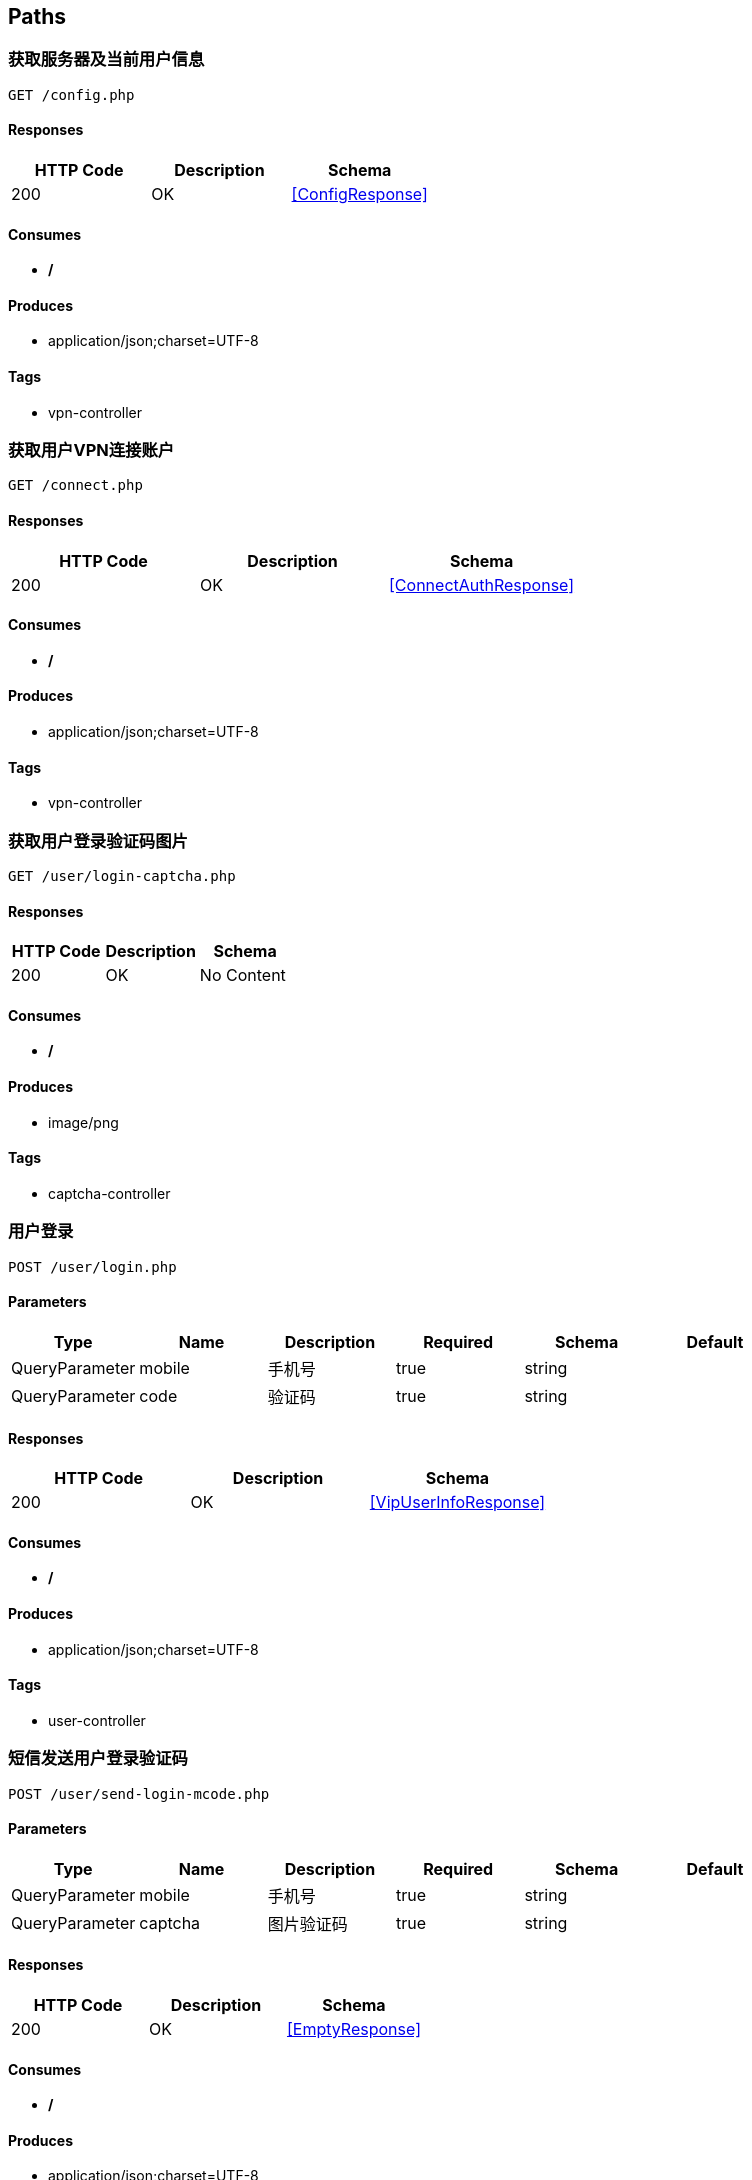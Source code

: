 == Paths
=== 获取服务器及当前用户信息
----
GET /config.php
----

==== Responses
[options="header"]
|===
|HTTP Code|Description|Schema
|200|OK|<<ConfigResponse>>
|===

==== Consumes

* */*

==== Produces

* application/json;charset=UTF-8

==== Tags

* vpn-controller

=== 获取用户VPN连接账户
----
GET /connect.php
----

==== Responses
[options="header"]
|===
|HTTP Code|Description|Schema
|200|OK|<<ConnectAuthResponse>>
|===

==== Consumes

* */*

==== Produces

* application/json;charset=UTF-8

==== Tags

* vpn-controller

=== 获取用户登录验证码图片
----
GET /user/login-captcha.php
----

==== Responses
[options="header"]
|===
|HTTP Code|Description|Schema
|200|OK|No Content
|===

==== Consumes

* */*

==== Produces

* image/png

==== Tags

* captcha-controller

=== 用户登录
----
POST /user/login.php
----

==== Parameters
[options="header"]
|===
|Type|Name|Description|Required|Schema|Default
|QueryParameter|mobile|手机号|true|string|
|QueryParameter|code|验证码|true|string|
|===

==== Responses
[options="header"]
|===
|HTTP Code|Description|Schema
|200|OK|<<VipUserInfoResponse>>
|===

==== Consumes

* */*

==== Produces

* application/json;charset=UTF-8

==== Tags

* user-controller

=== 短信发送用户登录验证码
----
POST /user/send-login-mcode.php
----

==== Parameters
[options="header"]
|===
|Type|Name|Description|Required|Schema|Default
|QueryParameter|mobile|手机号|true|string|
|QueryParameter|captcha|图片验证码|true|string|
|===

==== Responses
[options="header"]
|===
|HTTP Code|Description|Schema
|200|OK|<<EmptyResponse>>
|===

==== Consumes

* */*

==== Produces

* application/json;charset=UTF-8

==== Tags

* user-controller

=== 语音发送用户登录验证码
----
POST /user/send-login-pcode.php
----

==== Parameters
[options="header"]
|===
|Type|Name|Description|Required|Schema|Default
|QueryParameter|mobile|手机号|true|string|
|===

==== Responses
[options="header"]
|===
|HTTP Code|Description|Schema
|200|OK|<<EmptyResponse>>
|===

==== Consumes

* */*

==== Produces

* application/json;charset=UTF-8

==== Tags

* user-controller


